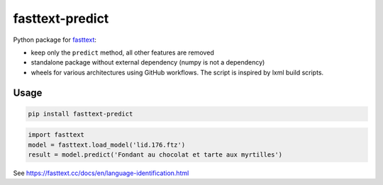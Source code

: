 fasttext-predict
================

Python package for
`fasttext <https://github.com/facebookresearch/fastText>`__:

-  keep only the ``predict`` method, all other features are removed
-  standalone package without external dependency (numpy is not a
   dependency)
-  wheels for various architectures using GitHub workflows. The script
   is inspired by lxml build scripts.

Usage
-----

.. code:: sh

   pip install fasttext-predict

.. code:: python

   import fasttext
   model = fasttext.load_model('lid.176.ftz')
   result = model.predict('Fondant au chocolat et tarte aux myrtilles')

See https://fasttext.cc/docs/en/language-identification.html
